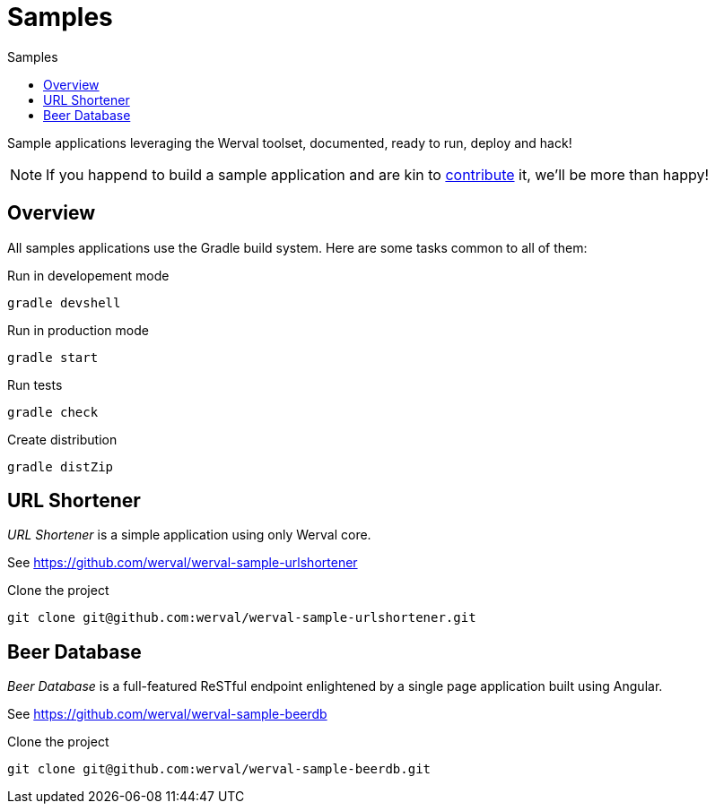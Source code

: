 = Samples
:jbake-type: page
:jbake-status: published
:jbake-tags: samples
:idprefix:
:toc: right
:toc-title: Samples

Sample applications leveraging the Werval toolset, documented, ready to run, deploy and hack!

NOTE: If you happend to build a sample application and are kin to link:../community.html[contribute] it, we'll be more than happy!


toc::[]

== Overview

All samples applications use the Gradle build system. Here are some tasks common to all of them:

.Run in developement mode
----
gradle devshell
----

.Run in production mode
----
gradle start
----

.Run tests
----
gradle check
----

.Create distribution
----
gradle distZip
----


== URL Shortener

_URL Shortener_ is a simple application using only Werval core.

See https://github.com/werval/werval-sample-urlshortener

.Clone the project
----
git clone git@github.com:werval/werval-sample-urlshortener.git
----



== Beer Database

_Beer Database_ is a full-featured ReSTful endpoint enlightened by a single page application built using Angular.

See https://github.com/werval/werval-sample-beerdb

.Clone the project
----
git clone git@github.com:werval/werval-sample-beerdb.git
----

